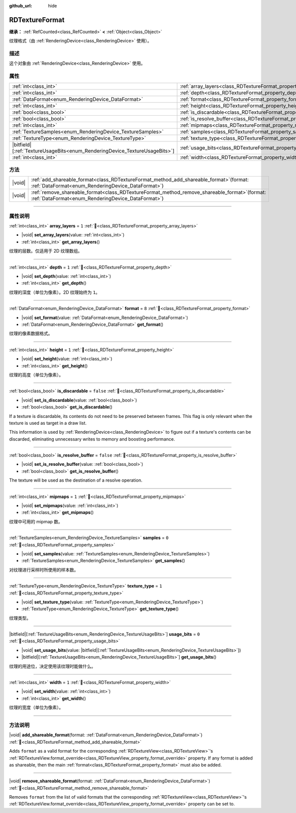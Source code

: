 :github_url: hide

.. DO NOT EDIT THIS FILE!!!
.. Generated automatically from Godot engine sources.
.. Generator: https://github.com/godotengine/godot/tree/master/doc/tools/make_rst.py.
.. XML source: https://github.com/godotengine/godot/tree/master/doc/classes/RDTextureFormat.xml.

.. _class_RDTextureFormat:

RDTextureFormat
===============

**继承：** :ref:`RefCounted<class_RefCounted>` **<** :ref:`Object<class_Object>`

纹理格式（由 :ref:`RenderingDevice<class_RenderingDevice>` 使用）。

.. rst-class:: classref-introduction-group

描述
----

这个对象由 :ref:`RenderingDevice<class_RenderingDevice>` 使用。

.. rst-class:: classref-reftable-group

属性
----

.. table::
   :widths: auto

   +------------------------------------------------------------------------------+----------------------------------------------------------------------------+-----------+
   | :ref:`int<class_int>`                                                        | :ref:`array_layers<class_RDTextureFormat_property_array_layers>`           | ``1``     |
   +------------------------------------------------------------------------------+----------------------------------------------------------------------------+-----------+
   | :ref:`int<class_int>`                                                        | :ref:`depth<class_RDTextureFormat_property_depth>`                         | ``1``     |
   +------------------------------------------------------------------------------+----------------------------------------------------------------------------+-----------+
   | :ref:`DataFormat<enum_RenderingDevice_DataFormat>`                           | :ref:`format<class_RDTextureFormat_property_format>`                       | ``8``     |
   +------------------------------------------------------------------------------+----------------------------------------------------------------------------+-----------+
   | :ref:`int<class_int>`                                                        | :ref:`height<class_RDTextureFormat_property_height>`                       | ``1``     |
   +------------------------------------------------------------------------------+----------------------------------------------------------------------------+-----------+
   | :ref:`bool<class_bool>`                                                      | :ref:`is_discardable<class_RDTextureFormat_property_is_discardable>`       | ``false`` |
   +------------------------------------------------------------------------------+----------------------------------------------------------------------------+-----------+
   | :ref:`bool<class_bool>`                                                      | :ref:`is_resolve_buffer<class_RDTextureFormat_property_is_resolve_buffer>` | ``false`` |
   +------------------------------------------------------------------------------+----------------------------------------------------------------------------+-----------+
   | :ref:`int<class_int>`                                                        | :ref:`mipmaps<class_RDTextureFormat_property_mipmaps>`                     | ``1``     |
   +------------------------------------------------------------------------------+----------------------------------------------------------------------------+-----------+
   | :ref:`TextureSamples<enum_RenderingDevice_TextureSamples>`                   | :ref:`samples<class_RDTextureFormat_property_samples>`                     | ``0``     |
   +------------------------------------------------------------------------------+----------------------------------------------------------------------------+-----------+
   | :ref:`TextureType<enum_RenderingDevice_TextureType>`                         | :ref:`texture_type<class_RDTextureFormat_property_texture_type>`           | ``1``     |
   +------------------------------------------------------------------------------+----------------------------------------------------------------------------+-----------+
   | |bitfield|\[:ref:`TextureUsageBits<enum_RenderingDevice_TextureUsageBits>`\] | :ref:`usage_bits<class_RDTextureFormat_property_usage_bits>`               | ``0``     |
   +------------------------------------------------------------------------------+----------------------------------------------------------------------------+-----------+
   | :ref:`int<class_int>`                                                        | :ref:`width<class_RDTextureFormat_property_width>`                         | ``1``     |
   +------------------------------------------------------------------------------+----------------------------------------------------------------------------+-----------+

.. rst-class:: classref-reftable-group

方法
----

.. table::
   :widths: auto

   +--------+---------------------------------------------------------------------------------------------------------------------------------------------------------+
   | |void| | :ref:`add_shareable_format<class_RDTextureFormat_method_add_shareable_format>`\ (\ format\: :ref:`DataFormat<enum_RenderingDevice_DataFormat>`\ )       |
   +--------+---------------------------------------------------------------------------------------------------------------------------------------------------------+
   | |void| | :ref:`remove_shareable_format<class_RDTextureFormat_method_remove_shareable_format>`\ (\ format\: :ref:`DataFormat<enum_RenderingDevice_DataFormat>`\ ) |
   +--------+---------------------------------------------------------------------------------------------------------------------------------------------------------+

.. rst-class:: classref-section-separator

----

.. rst-class:: classref-descriptions-group

属性说明
--------

.. _class_RDTextureFormat_property_array_layers:

.. rst-class:: classref-property

:ref:`int<class_int>` **array_layers** = ``1`` :ref:`🔗<class_RDTextureFormat_property_array_layers>`

.. rst-class:: classref-property-setget

- |void| **set_array_layers**\ (\ value\: :ref:`int<class_int>`\ )
- :ref:`int<class_int>` **get_array_layers**\ (\ )

纹理的层数。仅适用于 2D 纹理数组。

.. rst-class:: classref-item-separator

----

.. _class_RDTextureFormat_property_depth:

.. rst-class:: classref-property

:ref:`int<class_int>` **depth** = ``1`` :ref:`🔗<class_RDTextureFormat_property_depth>`

.. rst-class:: classref-property-setget

- |void| **set_depth**\ (\ value\: :ref:`int<class_int>`\ )
- :ref:`int<class_int>` **get_depth**\ (\ )

纹理的深度（单位为像素）。2D 纹理始终为 ``1``\ 。

.. rst-class:: classref-item-separator

----

.. _class_RDTextureFormat_property_format:

.. rst-class:: classref-property

:ref:`DataFormat<enum_RenderingDevice_DataFormat>` **format** = ``8`` :ref:`🔗<class_RDTextureFormat_property_format>`

.. rst-class:: classref-property-setget

- |void| **set_format**\ (\ value\: :ref:`DataFormat<enum_RenderingDevice_DataFormat>`\ )
- :ref:`DataFormat<enum_RenderingDevice_DataFormat>` **get_format**\ (\ )

纹理的像素数据格式。

.. rst-class:: classref-item-separator

----

.. _class_RDTextureFormat_property_height:

.. rst-class:: classref-property

:ref:`int<class_int>` **height** = ``1`` :ref:`🔗<class_RDTextureFormat_property_height>`

.. rst-class:: classref-property-setget

- |void| **set_height**\ (\ value\: :ref:`int<class_int>`\ )
- :ref:`int<class_int>` **get_height**\ (\ )

纹理的高度（单位为像素）。

.. rst-class:: classref-item-separator

----

.. _class_RDTextureFormat_property_is_discardable:

.. rst-class:: classref-property

:ref:`bool<class_bool>` **is_discardable** = ``false`` :ref:`🔗<class_RDTextureFormat_property_is_discardable>`

.. rst-class:: classref-property-setget

- |void| **set_is_discardable**\ (\ value\: :ref:`bool<class_bool>`\ )
- :ref:`bool<class_bool>` **get_is_discardable**\ (\ )

If a texture is discardable, its contents do not need to be preserved between frames. This flag is only relevant when the texture is used as target in a draw list.

This information is used by :ref:`RenderingDevice<class_RenderingDevice>` to figure out if a texture's contents can be discarded, eliminating unnecessary writes to memory and boosting performance.

.. rst-class:: classref-item-separator

----

.. _class_RDTextureFormat_property_is_resolve_buffer:

.. rst-class:: classref-property

:ref:`bool<class_bool>` **is_resolve_buffer** = ``false`` :ref:`🔗<class_RDTextureFormat_property_is_resolve_buffer>`

.. rst-class:: classref-property-setget

- |void| **set_is_resolve_buffer**\ (\ value\: :ref:`bool<class_bool>`\ )
- :ref:`bool<class_bool>` **get_is_resolve_buffer**\ (\ )

The texture will be used as the destination of a resolve operation.

.. rst-class:: classref-item-separator

----

.. _class_RDTextureFormat_property_mipmaps:

.. rst-class:: classref-property

:ref:`int<class_int>` **mipmaps** = ``1`` :ref:`🔗<class_RDTextureFormat_property_mipmaps>`

.. rst-class:: classref-property-setget

- |void| **set_mipmaps**\ (\ value\: :ref:`int<class_int>`\ )
- :ref:`int<class_int>` **get_mipmaps**\ (\ )

纹理中可用的 mipmap 数。

.. rst-class:: classref-item-separator

----

.. _class_RDTextureFormat_property_samples:

.. rst-class:: classref-property

:ref:`TextureSamples<enum_RenderingDevice_TextureSamples>` **samples** = ``0`` :ref:`🔗<class_RDTextureFormat_property_samples>`

.. rst-class:: classref-property-setget

- |void| **set_samples**\ (\ value\: :ref:`TextureSamples<enum_RenderingDevice_TextureSamples>`\ )
- :ref:`TextureSamples<enum_RenderingDevice_TextureSamples>` **get_samples**\ (\ )

对纹理进行采样时所使用的样本数。

.. rst-class:: classref-item-separator

----

.. _class_RDTextureFormat_property_texture_type:

.. rst-class:: classref-property

:ref:`TextureType<enum_RenderingDevice_TextureType>` **texture_type** = ``1`` :ref:`🔗<class_RDTextureFormat_property_texture_type>`

.. rst-class:: classref-property-setget

- |void| **set_texture_type**\ (\ value\: :ref:`TextureType<enum_RenderingDevice_TextureType>`\ )
- :ref:`TextureType<enum_RenderingDevice_TextureType>` **get_texture_type**\ (\ )

纹理类型。

.. rst-class:: classref-item-separator

----

.. _class_RDTextureFormat_property_usage_bits:

.. rst-class:: classref-property

|bitfield|\[:ref:`TextureUsageBits<enum_RenderingDevice_TextureUsageBits>`\] **usage_bits** = ``0`` :ref:`🔗<class_RDTextureFormat_property_usage_bits>`

.. rst-class:: classref-property-setget

- |void| **set_usage_bits**\ (\ value\: |bitfield|\[:ref:`TextureUsageBits<enum_RenderingDevice_TextureUsageBits>`\]\ )
- |bitfield|\[:ref:`TextureUsageBits<enum_RenderingDevice_TextureUsageBits>`\] **get_usage_bits**\ (\ )

纹理的用途位，决定使用该纹理时能做什么。

.. rst-class:: classref-item-separator

----

.. _class_RDTextureFormat_property_width:

.. rst-class:: classref-property

:ref:`int<class_int>` **width** = ``1`` :ref:`🔗<class_RDTextureFormat_property_width>`

.. rst-class:: classref-property-setget

- |void| **set_width**\ (\ value\: :ref:`int<class_int>`\ )
- :ref:`int<class_int>` **get_width**\ (\ )

纹理的宽度（单位为像素）。

.. rst-class:: classref-section-separator

----

.. rst-class:: classref-descriptions-group

方法说明
--------

.. _class_RDTextureFormat_method_add_shareable_format:

.. rst-class:: classref-method

|void| **add_shareable_format**\ (\ format\: :ref:`DataFormat<enum_RenderingDevice_DataFormat>`\ ) :ref:`🔗<class_RDTextureFormat_method_add_shareable_format>`

Adds ``format`` as a valid format for the corresponding :ref:`RDTextureView<class_RDTextureView>`'s :ref:`RDTextureView.format_override<class_RDTextureView_property_format_override>` property. If any format is added as shareable, then the main :ref:`format<class_RDTextureFormat_property_format>` must also be added.

.. rst-class:: classref-item-separator

----

.. _class_RDTextureFormat_method_remove_shareable_format:

.. rst-class:: classref-method

|void| **remove_shareable_format**\ (\ format\: :ref:`DataFormat<enum_RenderingDevice_DataFormat>`\ ) :ref:`🔗<class_RDTextureFormat_method_remove_shareable_format>`

Removes ``format`` from the list of valid formats that the corresponding :ref:`RDTextureView<class_RDTextureView>`'s :ref:`RDTextureView.format_override<class_RDTextureView_property_format_override>` property can be set to.

.. |virtual| replace:: :abbr:`virtual (本方法通常需要用户覆盖才能生效。)`
.. |const| replace:: :abbr:`const (本方法无副作用，不会修改该实例的任何成员变量。)`
.. |vararg| replace:: :abbr:`vararg (本方法除了能接受在此处描述的参数外，还能够继续接受任意数量的参数。)`
.. |constructor| replace:: :abbr:`constructor (本方法用于构造某个类型。)`
.. |static| replace:: :abbr:`static (调用本方法无需实例，可直接使用类名进行调用。)`
.. |operator| replace:: :abbr:`operator (本方法描述的是使用本类型作为左操作数的有效运算符。)`
.. |bitfield| replace:: :abbr:`BitField (这个值是由下列位标志构成位掩码的整数。)`
.. |void| replace:: :abbr:`void (无返回值。)`

